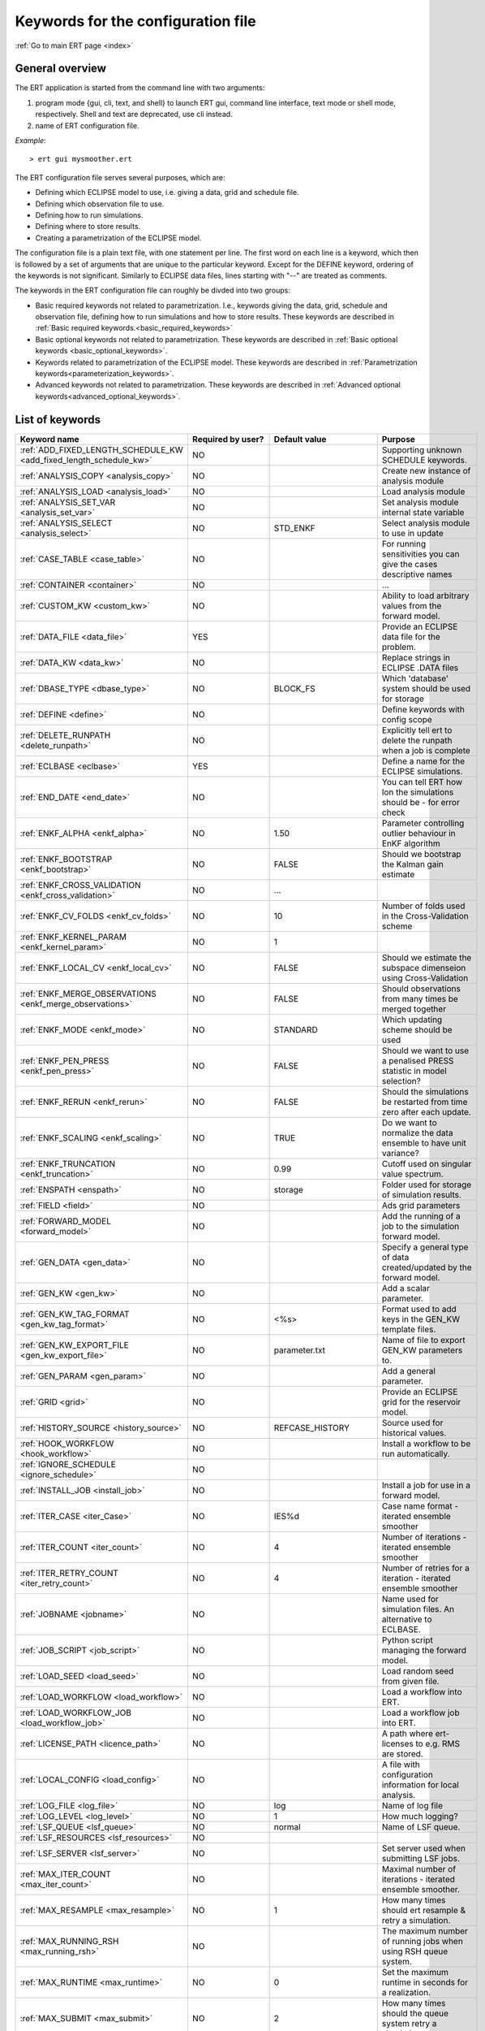 .. _ert_kw_full_doc:

Keywords for the configuration file
===================================

:ref:`Go to main ERT page <index>`


General overview
----------------

The ERT application is started from the command line with two arguments:

1. program mode {gui, cli, text, and shell} to launch ERT gui, command line 
   interface, text mode or shell mode, respectively. Shell and text are deprecated, 
   use cli instead.
2. name of ERT configuration file.

*Example:*

::

 > ert gui mysmoother.ert


The ERT configuration file serves several purposes, which are:

* Defining which ECLIPSE model to use, i.e. giving a data, grid and schedule file.
* Defining which observation file to use.
* Defining how to run simulations.
* Defining where to store results.
* Creating a parametrization of the ECLIPSE model. 

The configuration file is a plain text file, with one statement per line. The
first word on each line is a keyword, which then is followed by a set of
arguments that are unique to the particular keyword. Except for the DEFINE
keyword, ordering of the keywords is not significant. Similarly to ECLIPSE data
files, lines starting with "--" are treated as comments.

The keywords in the ERT configuration file can roughly be divded into two
groups:

* Basic required keywords not related to parametrization. I.e., keywords giving
  the data, grid, schedule and observation file, defining how to run simulations
  and how to store results. These keywords are described in :ref:`Basic required
  keywords.<basic_required_keywords>`
* Basic optional keywords not related to parametrization. These keywords are
  described in :ref:`Basic optional keywords <basic_optional_keywords>`.
* Keywords related to parametrization of the ECLIPSE model. These keywords are
  described in :ref:`Parametrization keywords<parameterization_keywords>`.
* Advanced keywords not related to parametrization. These keywords are described
  in :ref:`Advanced optional keywords<advanced_optional_keywords>`.


List of keywords
----------------

=====================================================================	======================================	==============================  ==============================================================================================================================================
Keyword name                                                        	Required by user?     			Default value         		Purpose
=====================================================================	======================================	============================== 	==============================================================================================================================================
:ref:`ADD_FIXED_LENGTH_SCHEDULE_KW <add_fixed_length_schedule_kw>`  	NO                                          				Supporting unknown SCHEDULE keywords.
:ref:`ANALYSIS_COPY <analysis_copy>`                                	NO                                          				Create new instance of analysis module
:ref:`ANALYSIS_LOAD <analysis_load>`                                	NO                                          				Load analysis module
:ref:`ANALYSIS_SET_VAR <analysis_set_var>`                          	NO                                          				Set analysis module internal state variable
:ref:`ANALYSIS_SELECT <analysis_select>`                            	NO                    			STD_ENKF    	          	Select analysis module to use in update
:ref:`CASE_TABLE <case_table>`                                      	NO                                          				For running sensitivities you can give the cases descriptive names
:ref:`CONTAINER <container>`                                        	NO                                          				...
:ref:`CUSTOM_KW <custom_kw>`                                        	NO                                          				Ability to load arbitrary values from the forward model.
:ref:`DATA_FILE <data_file>`                                        	YES                                         				Provide an ECLIPSE data file for the problem.
:ref:`DATA_KW <data_kw>`                                            	NO                                          				Replace strings in ECLIPSE .DATA files
:ref:`DBASE_TYPE <dbase_type>`                                      	NO                    			BLOCK_FS         	     	Which 'database' system should be used for storage
:ref:`DEFINE <define>`                                              	NO                                          				Define keywords with config scope
:ref:`DELETE_RUNPATH <delete_runpath>`                              	NO                                          				Explicitly tell ert to delete the runpath when a job is complete 
:ref:`ECLBASE <eclbase>`	                                    	YES					        			Define a name for the ECLIPSE simulations.
:ref:`END_DATE <end_date>`                                          	NO                                          				You can tell ERT how lon the simulations should be - for error check
:ref:`ENKF_ALPHA <enkf_alpha>`                                      	NO                    			1.50                  		Parameter controlling outlier behaviour in EnKF algorithm
:ref:`ENKF_BOOTSTRAP <enkf_bootstrap>`                              	NO                    			FALSE                 		Should we bootstrap the Kalman gain estimate
:ref:`ENKF_CROSS_VALIDATION <enkf_cross_validation>`                	NO                                          	...
:ref:`ENKF_CV_FOLDS <enkf_cv_folds>`                                	NO                    			10                    		Number of folds used in the Cross-Validation scheme
:ref:`ENKF_KERNEL_PARAM <enkf_kernel_param>`                        	NO                    			1
:ref:`ENKF_LOCAL_CV <enkf_local_cv>`                                	NO                    			FALSE                 		Should we estimate the subspace dimenseion using Cross-Validation
:ref:`ENKF_MERGE_OBSERVATIONS <enkf_merge_observations>`            	NO                    			FALSE                 		Should observations from many times be merged together
:ref:`ENKF_MODE <enkf_mode>`                                        	NO                    			STANDARD              		Which updating scheme should be used
:ref:`ENKF_PEN_PRESS <enkf_pen_press>`                              	NO                    			FALSE                 		Should we want to use a penalised PRESS statistic in model selection? 
:ref:`ENKF_RERUN <enkf_rerun>`                                      	NO                    			FALSE                 		Should the simulations be restarted from time zero after each update. 
:ref:`ENKF_SCALING <enkf_scaling>`                                  	NO                    			TRUE           		       	Do we want to normalize the data ensemble to have unit variance? 
:ref:`ENKF_TRUNCATION <enkf_truncation>`                            	NO                    			0.99        	          	Cutoff used on singular value spectrum. 
:ref:`ENSPATH <enspath>`                                            	NO                    			storage     	          	Folder used for storage of simulation results.
:ref:`FIELD <field>`                                                	NO                                          				Ads grid parameters
:ref:`FORWARD_MODEL <forward_model>`                                	NO                                          				Add the running of a job to the simulation forward model. 
:ref:`GEN_DATA <gen_data>`                                          	NO                                          				Specify a general type of data created/updated by the forward model.
:ref:`GEN_KW <gen_kw>`                                              	NO                                          				Add a scalar parameter. 
:ref:`GEN_KW_TAG_FORMAT <gen_kw_tag_format>`                        	NO                    			<%s>                  		Format used to add keys in the GEN_KW template files.
:ref:`GEN_KW_EXPORT_FILE <gen_kw_export_file>`                      	NO                    			parameter.txt         		Name of file to export GEN_KW parameters to. 
:ref:`GEN_PARAM <gen_param>`                                        	NO                                          				Add a general parameter. 
:ref:`GRID <grid>`                                                  	NO                                         				Provide an ECLIPSE grid for the reservoir model. 
:ref:`HISTORY_SOURCE <history_source>`                              	NO                    			REFCASE_HISTORY     	  	Source used for historical values.
:ref:`HOOK_WORKFLOW <hook_workflow>` 					NO 									Install a workflow to be run automatically.
:ref:`IGNORE_SCHEDULE <ignore_schedule>`                            	NO
:ref:`INSTALL_JOB <install_job>`                                   	NO                                          				Install a job for use in a forward model. 
:ref:`ITER_CASE <iter_Case>`                                        	NO                    			IES%d         	        	Case name format - iterated ensemble smoother
:ref:`ITER_COUNT <iter_count>`                                      	NO                    			4             	        	Number of iterations - iterated ensemble smoother 
:ref:`ITER_RETRY_COUNT <iter_retry_count>`                          	NO                    			4         	            	Number of retries for a iteration - iterated ensemble smoother 
:ref:`JOBNAME <jobname>`                                            	NO                                          				Name used for simulation files. An alternative to ECLBASE. 
:ref:`JOB_SCRIPT <job_script>`                                      	NO                                          				Python script managing the forward model. 
:ref:`LOAD_SEED <load_seed>`                                        	NO                                          				Load random seed from given file.
:ref:`LOAD_WORKFLOW <load_workflow>` 				    	NO                             						Load a workflow into ERT. 
:ref:`LOAD_WORKFLOW_JOB <load_workflow_job>`  			    	NO 									Load a workflow job into ERT. 
:ref:`LICENSE_PATH <licence_path>`  				    	NO 									A path where ert-licenses to e.g. RMS are stored. 
:ref:`LOCAL_CONFIG <load_config>` 			            	NO 									A file with configuration information for local analysis. 
:ref:`LOG_FILE <log_file>` 					    	NO 					log 				Name of log file 
:ref:`LOG_LEVEL <log_level>` 					    	NO 		 			1 				How much logging? 
:ref:`LSF_QUEUE <lsf_queue>` 					    	NO 					normal				Name of LSF queue. 
:ref:`LSF_RESOURCES <lsf_resources>` 				    	NO 
:ref:`LSF_SERVER <lsf_server>` 					    	NO 									Set server used when submitting LSF jobs. 
:ref:`MAX_ITER_COUNT <max_iter_count>` 				    	NO 									Maximal number of iterations - iterated ensemble smoother. 
:ref:`MAX_RESAMPLE <max_resample>`				    	NO 					1		 		How many times should ert resample & retry a simulation.
:ref:`MAX_RUNNING_RSH <max_running_rsh>` 				NO 									The maximum number of running jobs when using RSH queue system. 
:ref:`MAX_RUNTIME <max_runtime>` 					NO 					0 				Set the maximum runtime in seconds for a realization. 
:ref:`MAX_SUBMIT <max_submit>` 						NO 					2 				How many times should the queue system retry a simulation. 
:ref:`MIN_REALIZATIONS <min_realizations>` 				NO 					0 				Set the number of minimum reservoir realizations to run before long running realizations are stopped. Keyword STOP_LONG_RUNNING must be set to TRUE when MIN_REALIZATIONS are set. 
:ref:`NUM_REALIZATIONS <num_realizations>` 				YES 									Set the number of reservoir realizations to use. 
:ref:`OBS_CONFIG <obs_config>` 						NO 									File specifying observations with uncertainties. 
:ref:`PLOT_SETTINGS <plot_driver>` 					NO 					  				Possibility to configure some aspects of plotting.
:ref:`PRE_CLEAR_RUNPATH <pre_clear_runpath>` 				NO 					FALSE 				Should the runpath be cleared before initializing? 
:ref:`QUEUE_SYSTEM <queue_system>` 					NO 									System used for running simulation jobs. 
:ref:`REFCASE <refcase>` 						NO (see HISTORY_SOURCE and SUMMARY) 					Reference case used for observations and plotting. 
:ref:`REFCASE_LIST <refcase_list>` 					NO 									Full path to Eclipse .DATA files containing completed runs (which you can add to plots) 
:ref:`RERUN_PATH  <rerun_path>` 					NO 									...
:ref:`RERUN_START  <rerun_start>` 					NO 					0 				... 
:ref:`RFT_CONFIG  <rft_config>` 					NO 									Config file specifying wellnames and dates for rft-measurments. Used for plotting. The format has to be name day month year (ex. Q-2FI 02 08 1973), with a new entry on a new line. 
:ref:`RFTPATH <rftpath>`  						NO 					rft 				Path to where the rft well observations are stored 
:ref:`RSH_COMMAND  <rsh_command>` 					NO 									Command used for remote shell operations. 
:ref:`RSH_HOST <rsh_host>`  						NO 									Remote host used to run forward model. 
:ref:`RUNPATH <runoath>`  						NO 					simulations/realization%d 	Directory to run simulations
:ref:`RUN_TEMPLATE <run_template>`  					NO 									Install arbitrary files in the runpath directory.
:ref:`STD_SCALE_CORRELATED_OBS <std_scale_correlated_obs>`              NO                                      FALSE                           Try to estimate the correlations in the data to inflate the observation std.     
:ref:`SCHEDULE_FILE <schedule_file>`  					NO 									Provide an ECLIPSE schedule file for the problem. 
:ref:`SCHEDULE_PREDICTION_FILE <schedule_prediction_file>`  		NO 									Schedule prediction file. 
:ref:`SETENV <setenv>`  						NO 									You can modify the UNIX environment with SETENV calls. 
:ref:`SINGLE_NODE_UPDATE <single_node_update>`  			NO 					FALSE 				... 
:ref:`STOP_LONG_RUNNING <stop_long_running>`  				NO 					FALSE 				Stop long running realizations after minimum number of realizations (MIN_REALIZATIONS) have run. 
:ref:`STORE_SEED  <store_seed>` 					NO 									File where the random seed used is stored. 
:ref:`SUMMARY  <summary>` 						NO 									Add summary variables for internalization. 
:ref:`SURFACE <surface>`  						NO 									Surface parameter read from RMS IRAP file. 
:ref:`TORQUE_QUEUE  <torque_queue>` 					NO 									... 
:ref:`TIME_MAP  <time_map>`       					NO 									Ability to manually enter a list of dates to establish report step <-> dates mapping.
:ref:`UMASK <umask>`  							NO 									Control the permissions on files created by ERT. 
:ref:`UPDATE_LOG_PATH  <update_log_path>` 				NO 					update_log 			Summary of the update steps are stored in this directory. 
:ref:`UPDATE_PATH  <update_path>` 					NO 									Modify a UNIX path variable like LD_LIBRARY_PATH.
:ref:`UPDATE_SETTINGS <update_settings>` 				NO 					  				Possibility to configure some common aspects of the Smoother update.|
:ref:`WORKFLOW_JOB_DIRECTORY  <workflow_job_directory>` 		NO 									Directory containing workflow jobs. 
=====================================================================	======================================	============================== 	==============================================================================================================================================



Basic required keywords
-----------------------
.. _basic_required_keywords:

These keywords must be set to make ERT function properly.

.. _data_file:
.. topic:: DATA_FILE

	| This is the name of ECLIPSE data file used to control the simulations. The
	data file should be prepared according to the guidelines given in Preparing an
	ECLIPSE reservoir model for use with ERT.
	
	*Example:*

	::

		-- Load the data file called ECLIPSE.DATA
		DATA_FILE ECLIPSE.DATA




.. _eclbase:
.. topic:: ECLBASE

	| The ECLBASE keyword sets the basename used for the ECLIPSE simulations. It
	can (and should, for your convenience) contain a %d specifier, which will be
	replaced with the realization numbers when running ECLIPSE. Note that due to
	limitations in ECLIPSE, the ECLBASE string must be in strictly upper or lower
	case.

	*Example:*

	::
	
		-- Use MY_VERY_OWN_OIL_FIELD-0 etc. as basename.
		-- When ECLIPSE is running, the %d will be,
		-- replaced with realization number, giving:
		-- 
		-- MY_VERY_OWN_OIL_FIELD-0
		-- MY_VERY_OWN_OIL_FIELD-1
		-- MY_VERY_OWN_OIL_FIELD-2
		-- ...
		-- and so on.  
		ECLBASE MY_VERY_OWN_OIL_FIELD-%d

.. _jobname:
.. topic::  JOBNAME

	As an alternative to the ECLBASE keyword you can use the JOBNAME keyword; in
	particular in cases where your forward model does not include ECLIPSE at all
	that makes more sense. If JOBANME is used instead of ECLBASE the same rules of
	no-mixed-case apply.

.. _grid:
.. topic:: GRID

	This is the name of an existing GRID/EGRID file for your ECLIPSE model. If you
	had to create a new grid file when preparing your ECLIPSE reservoir model for
	use with ERT, this should point to the new .EGRID file.

	*Example:*

	::
	
		-- Load the .EGRID file called MY_GRID.EGRID
  		GRID MY_GRID.EGRID


.. _num_realizations:
.. topic:: NUM_REALIZATIONS

	This is just the size of the ensemble, i.e. the number of realizations/members
	in the ensemble.

	*Example:*

	::

		-- Use 200 realizations/members
		NUM_REALIZATIONS 200


.. _schedule_file:
.. topic:: SCHEDULE_FILE

	This keyword should be the name a text file containing the SCHEDULE section of
	the ECLIPSE data file. It should be prepared in accordance with the guidelines
	given in Preparing an ECLIPSE reservoir model for use with ERT. This SCHEDULE
	section will be used to control the ECLIPSE simulations. You can optionally
	give a second filename, which is the name of file which will be written into
	the directories for running ECLIPSE.

	*Example:*

	::

		-- Parse MY_SCHEDULE.SCH, call the generated file ECLIPSE_SCHEDULE.SCH
		SCHEDULE_FILE MY_SCHEDULE.SCH ECLIPSE_SCHEDULE.SCH 

	Observe that the SCHEDULE_FILE keyword is only required when you need ERT to
	stop and restart your simulations; i.e. when you are using the EnKF algorithm.
	If you are only using ERT to your simulations; or using smoother update it is
	recommended to leave the SCHEDULE_FILE keyword out. In that case you must make
	sure that the ECLIPSE datafile correctly includes the SCHEDULE section.


Basic optional keywords
-----------------------
.. _basic_optional_keywords:

These keywords are optional. However, they serve many useful purposes, and it is
recommended that you read through this section to get a thorough idea of what's
possible to do with ERT.

.. _data_kw:
.. topic:: DATA_KW

	The keyword DATA_KW can be used for inserting strings into placeholders in the
	ECLIPSE data file. For instance, it can be used to insert include paths.

	*Example:*

	::

		-- Define the alias MY_PATH using DATA_KW. Any instances of <MY_PATH> (yes, with brackets)
		-- in the ECLIPSE data file will now be replaced with /mnt/my_own_disk/my_reservoir_model
		-- when running the ECLIPSE jobs.
		DATA_KW  MY_PATH  /mnt/my_own_disk/my_reservoir_model

	The DATA_KW keyword is of course optional. Note also that ERT has some
	built in magic strings.

.. _delete_runpath:
.. topic:: DELETE_RUNPATH

	When the ert application is running it creates directories for
	the forward model simulations, one for each realization. When
	the simulations are done, ert will load the results into the
	internal database. By default the realization folders will be
	left intact after ert has loaded the results, but using the
	keyword DELETE_RUNPATH you can request to have (some of) the
	directories deleted after results have been loaded.

	*Example A:*

	::

		-- Delete simulation directories 0 to 99
		DELETE_RUNPATH 0-99

	*Example B:*

	::

		-- Delete simulation directories 0 to 10 as well as 12, 15 and 20.
		DELETE_RUNPATH 0 - 10, 12, 15, 20

	The DELETE_RUNPATH keyword is optional.


.. _end_date:
.. topic:: END_DATE

	When running a set of models from beginning to end ERT does
	not now in advance how long the simulation is supposed to be,
	it is therefor impossible beforehand to determine which
	restart file number should be used as target file, and the
	procedure used for Smoother runs can not be used to verify that an
	ECLIPSE simulation has run to the end.

	By using the END_DATE keyword you can tell ERT that the
	simulation should go at least up to the date given by
	END_DATE, otherwise they will be regarded as failed. The
	END_DATE does not need to correspond exactly to the end date
	of the simulation, it must just be set so that all simulations
	which go to or beyond END_DATE are regarded as successfull.

	*Example:*

	::

		END_DATE  10/10/2010

	With this END_DATE setting all simulations which have gone to
	at least 10.th of October 2010 are OK.


.. _enspath:
.. topic:: ENSPATH

	The ENSPATH should give the name of a folder that will be used
	for storage by ERT. Note that the contents of
	this folder is not intended for human inspection. By default,
	ENSPATH is set to "storage".

	*Example:*

	::

		-- Use internal storage in /mnt/my_big_enkf_disk
		ENSPATH /mnt/my_big_enkf_disk

	The ENSPATH keyword is optional.


.. _history_source:
.. topic:: HISTORY_SOURCE

	In the observation configuration file you can enter
	observations with the keyword HISTORY_OBSERVATION; this means
	that ERT will the observed 'true' values from the model
	history. Practically the historical values can be fetched
	either from the SCHEDULE file or from a reference case. What
	source to use for the historical values can be controlled with
	the HISTORY_SOURCE keyword. The different possible values for
	the HISTORY_SOURCE keyword are:

	
	REFCASE_HISTORY 
	        This is the default value for HISTORY_SOURCE,
		ERT will fetch the historical values from the *xxxH*
		keywords in the refcase summary, e.g. observations of
		WGOR:OP_1 is based the WGORH:OP_1 vector from the
		refcase summary.

	REFCASE_SIMULATED 
	        In this case the historical values are based on the
		simulated values from the refcase, this is mostly relevant when a you want
		compare with another case which serves as 'the truth'.

	SCHEDULE 
	        Load historical values from the WCONHIST and WCONINJE keywords in the
		Schedule file.


	When setting HISTORY_SOURCE to either REFCASE_SIMULATED or REFCASE_HISTORY you
	must also set the REFCASE variable to point to the ECLIPSE data file in an
	existing reference case (should be created with the same schedule file as you
	are using now).

	*Example:*

	::

		-- Use historic data from reference case
		HISTORY_SOURCE  REFCASE_HISTORY
		REFCASE         /somefolder/ECLIPSE.DATA

	The HISTORY_SOURCE keyword is optional.

.. _refcase:
.. topic:: REFCASE

	With the REFCASE key you can supply ert with a reference case which can be
	used for observations (see HISTORY_SOURCE), if you want to use wildcards with
	the SUMMARY keyword you also must supply a REFCASE keyword. The REFCASE
	keyword should just point to an existing ECLIPSE data file; ert will then look
	up and load the corresponding summary results.

	*Example:*

	::

		-- The REFCASE keyword points to the datafile of an existing ECLIPSE simulation. 
		REFCASE /path/to/somewhere/SIM_01_BASE.DATA


.. _install_job:
.. topic:: INSTALL_JOB

	The INSTALL_JOB keyword is used to instruct ERT how to run
	external applications and scripts, i.e. defining a job. After a job has been
	defined with INSTALL_JOB, it can be used with the FORWARD_MODEL keyword. For
	example, if you have a script which generates relative permeability curves
	from a set of parameters, it can be added as a job, allowing you to do history
	matching and sensitivity analysis on the parameters defining the relative
	permeability curves.

	The INSTALL_JOB keyword takes two arguments, a job name and the name of a
	configuration file for that particular job.

	*Example:*

	::

		-- Define a Lomeland relative permeabilty job.
		-- The file jobs/lomeland.txt contains a detailed
		-- specification of the job.
		INSTALL_JOB LOMELAND jobs/lomeland.txt

	The configuration file used to specify an external job is easy to use and very
	flexible. It is documented in Customizing the simulation workflow in ERT.

	The INSTALL_JOB keyword is optional.

.. _obs_config:
.. topic:: OBS_CONFIG

	The OBS_CONFIG key should point to a file defining observations and associated
	uncertainties. The file should be in plain text and formatted according to the
	guidelines given in Creating an observation file for use with ERT.

	*Example:*

	::

		-- Use the observations in my_observations.txt
		OBS_CONFIG my_observations.txt

	The OBS_CONFIG keyword is optional, but for your own convenience, it is
	strongly recommended to provide an observation file.

.. _result_path:
.. topic:: RESULT_PATH

	ERT will print some simple tabulated results at each report
	step. The RESULT_PATH keyword should point to a folder where the tabulated
	results are to be written. It can contain a %d specifier, which will be
	replaced with the report step. The default value for RESULT_PATH is
	"results/step_%d".

	*Example:*

	::

		-- Changing RESULT_PATH
		RESULT_PATH my_nice_results/step-%d

	The RESULT_PATH keyword is optional.

.. _runpath:
.. topic:: RUNPATH

	The RUNPATH keyword should give the name of the folders where the ECLIPSE
	simulations are executed. It should contain at least one %d specifier, which
	will be replaced by the realization number when ERT creates the folders.
	Optionally, it can contain one more %d specifier, which will be replaced by
	the iteration number.

	By default, RUNPATH is set to "simulations/realization-%d".

	*Example A:*

	::
		-- Giving a RUNPATH with just one %d specifer.
		RUNPATH /mnt/my_scratch_disk/realization-%d

	*Example B:*

	::

		-- Giving a RUNPATH with two %d specifers.
		RUNPATH /mnt/my_scratch_disk/realization-%d/iteration-%d

	The RUNPATH keyword is optional.


.. _runpath_file:
.. topic:: RUNPATH_FILE

        When running workflows based on external scripts it is necessary to 'tell' the
	external script in some way or another were all the realisations are located in
	the filesystem. Since the number of realisations can be quite high this will
	easily overflow the commandline buffer; the solution which is used is therefor
	to let ert write a reagular file which looks like this::
	
  	        0   /path/to/realisation0   CASE0   iter
  		1   /path/to/realisation1   CASE1   iter
  		...
  		N   /path/to/realisationN   CASEN   iter

        The path to this file can then be passed to the scripts using the
	magic string <RUNPATH_FILE>. The RUNPATH_FILE will by default be
	stored as .ert_runpath_list in the same directory as the configuration
	file, but you can set it to something else with the RUNPATH_FILE key.

Keywords controlling the simulations
------------------------------------
.. _keywords_controlling_the_simulations:

.. _min_realizations:
.. topic:: MIN_REALIZATIONS

	MIN_REALIZATIONS is the minimum number of realizations that
	must have succeeded for the simulation to be regarded as a
	success.

	MIN_REALIZATIONS can also be used in combination with
	STOP_LONG_RUNNING, see the documentation for STOP_LONG_RUNNING
	for a description of this.

	*Example:*
	
	::

		MIN_REALIZATIONS  20

	The MIN_REALIZATIONS key can also be set as a percentage of
	NUM_REALIZATIONS

	::

		MIN_REALIZATIONS  10%

        The MIN_REALIZATIONS key is optional, but if it has not been
        set *all* the realisations must succeed.


.. _stop_long_running:
.. topic:: STOP_LONG_RUNNING

	The STOP_LONG_RUNNING key is used in combination with the MIN_REALIZATIONS key
	to control the runtime of simulations. When STOP_LONG_RUNNING is set to TRUE,
	MIN_REALIZATIONS is the minimum number of realizations run before the
	simulation is stopped. After MIN_REALIZATIONS have succeded successfully, the
	realizatons left are allowed to run for 25% of the average runtime for
	successfull realizations, and then killed.

	*Example:*

	::

		-- Stop long running realizations after 20 realizations have succeeded
		MIN_REALIZATIONS  20
		STOP_LONG_RUNNING TRUE

	The STOP_LONG_RUNNING key is optional. The MIN_REALIZATIONS key must be set
	when STOP_LONG_RUNNING is set to TRUE.


.. _max_runtime:
.. topic:: MAX_RUNTIME

	The MAX_RUNTIME keyword is used to control the runtime of simulations. When
	MAX_RUNTIME is set, a job is only allowed to run for MAX_RUNTIME, given in
	seconds. A value of 0 means unlimited runtime.

	*Example:*

	::

		-- Let each realizations run for 50 seconds
		MAX_RUNTIME 50

	The MAX_RUNTIME key is optional. 


Parameterization keywords
-------------------------
.. _parameterization_keywords:

The keywords in this section are used to define a parametrization of the ECLIPSE
model. I.e., defining which parameters to change in a sensitivity analysis
and/or history matching project. For some parameters, it necessary to specify a
prior distribution. See Prior distributions available in ERT for a complete
list of available priors.

.. _field:
.. topic:: FIELD

	The FIELD keyword is used to parametrize quantities which have extent over the
	full grid. Both dynamic properties like pressure, and static properties like
	porosity, are implemented in terms of FIELD objects. When adding fields in the
	config file the syntax is a bit different for dynamic fields (typically
	solution data from ECLIPSE) and parameter fields like permeability and
	porosity.

	**Dynamic fields**

	To add a dynamic field the entry in the configuration file looks like this:

	::
		FIELD   <ID>   DYNAMIC  MIN:X  MAX:Y

	In this case ID is not an arbitrary string; it must coincide with the keyword
	name found in the ECLIPSE restart file, e.g. PRESSURE. Optionally, you can add
	a minimum and/or a maximum value with MIN:X and MAX:Y.

	*Example A:*

	::

		-- Adding pressure field (unbounded)
		FIELD PRESSURE DYNAMIC

	*Example B:*

	::

		-- Adding a bounded water saturation field
		FIELD SWAT DYNAMIC MIN:0.2 MAX:0.95

	**Parameter fields**

	A parameter field (e.g. porosity or permeability) is defined as follows:

	::

		FIELD  ID PARAMETER   <ECLIPSE_FILE>  INIT_FILES:/path/%d  MIN:X MAX:Y OUTPUT_TRANSFORM:FUNC INIT_TRANSFORM:FUNC  

	Here ID is again an arbitrary string, ECLIPSE_FILE is the name of the file ERT
	will export this field to when running simulations. Note that there
	should be an IMPORT statement in the ECLIPSE data file corresponding to the
	name given with ECLIPSE_FILE. INIT_FILES is a filename (with an embedded %d)
	to load the initial field from. Can be RMS ROFF format, ECLIPSE restart format
	or ECLIPSE GRDECL format.

	The input arguments MIN, MAX, INIT_TRANSFORM and OUTPUT_TRANSFORM are all
	optional. MIN and MAX are as for dynamic fields.
	
	For Assisted history matching, the variables in ERT should be normally
	distributed internally - the purpose of the transformations is to enable
	working with normally distributed variables internally in ERT. Thus, the
	optional arguments INIT_TRANSFORM:FUNC and OUTPUT_TRANSFORM:FUNC are used to
	transform the user input of parameter distribution. INIT_TRANSFORM:FUNC is a
	function which will be applied when they are loaded to ERT.
	OUTPUT_TRANSFORM:FUNC is a function which will be applied to the field when it
	is exported from ERT, and FUNC is the name of a transformation function to be
	applied. The avaialble functions are listed below:
	
	"POW10"       : This function will raise x to the power of 10: y = 10^x.
	"TRUNC_POW10" : This function will raise x to the power of 10 - and truncate lower values at 0.001.
	"LOG"         : This function will take the NATURAL logarithm of x: y = ln(x).
	"LN"          : This function will take the NATURAL logarithm of x: y = ln(x).
 	"LOG10"       : This function will take the log10 logarithm of x: y = log10(x). 
 	"EXP"         : This function will calculate y = exp(x).  
 	"LN0"         : This function will calculate y = ln(x + 0.000001
 	"EXP0"        : This function will calculate y = exp(x) - 0.000001

	For example, the most common scenario is that underlying log-normal
	distributed permeability in RMS are transformed to normally distributted in
	ERT, then you do:

	INIT_TRANSFORM:LOG To ensure that the variables which were initially
	log-normal distributed are transformed to normal distribution when they are
	loaded into ert.

	OUTPUT_TRANSFORM:EXP To ensure that the variables are reexponentiated to be
	log-normal distributed before going out to Eclipse.

	If users specify the wrong function name (e.g INIT_TRANSFORM:I_DONT_KNOW), ERT
	will stop and print all the valid function names.

	Regarding format of ECLIPSE_FILE: The default format for the parameter fields
	is binary format of the same type as used in the ECLIPSE restart files. This
	requires that the ECLIPSE datafile contains an IMPORT statement. The advantage
	with using a binary format is that the files are smaller, and reading/writing
	is faster than for plain text files. If you give the ECLIPSE_FILE with the
	extension .grdecl (arbitrary case), ERT will produce ordinary .grdecl files,
	which are loaded with an INCLUDE statement. This is probably what most users
	are used to beforehand - but we recomend the IMPORT form.

	**General fields**

	In addition to dynamic and parameter field there is also a general field,
	where you have fine grained control over input/output. Use of the general
	field type is only relevant for advanced features. The arguments for the
	general field type are as follows:

	::

		FIELD   ID  GENERAL    FILE_GENERATED_BY_ERT  FILE_LOADED_BY_ERT    <OPTIONS>

	The OPTIONS argument is the same as for the parameter field.

.. _gen_data:
.. topic:: GEN_DATA

	The GEN_DATA keyword is used when estimating data types which ERT does not
	know anything about. GEN_DATA is very similar to GEN_PARAM, but GEN_DATA is
	used for data which are updated/created by the forward model like e.g. seismic
	data. In the main configuration file the input for a GEN_DATA instance is as
	follows:

	::

		GEN_DATA  ID RESULT_FILE:yyy INPUT_FORMAT:xx  REPORT_STEPS:10,20  ECL_FILE:xxx  OUTPUT_FORMAT:xx  INIT_FILES:/path/files%d TEMPLATE:/template_file TEMPLATE_KEY:magic_string 

	The GEN_DATA keyword has many options; in many cases you can leave many of
	them off. We therefor list the required and the optional options separately:
	
	**Required GEN_DATA options**

	* RESULT_FILE - This if the name the file generated by the forward model and read by ERT. This filename _must_ have a %d as part of the name, that %d will be replaced by report step when loading.
	* INPUT_FORMAT - The format of the file written by the forward model (i.e. RESULT_FILE) and read by ERT, valid values are ASCII, BINARY_DOUBLE and BINARY_FLOAT.
	* REPORT_STEPS A list of the report step(s) where you expect the forward model to create a result file. I.e. if the forward model should create a result file for report steps 50 and 100 this setting should be: REPORT_STEPS:50,100. If you have observations of this GEN_DATA data the RESTART setting of the corresponding GENERAL_OBSERVATION must match one of the values given by REPORT_STEPS.

	**Optional GEN_DATA options**

	* ECL_FILE - This is the name of file written by ERT to be read by the forward model.
	* OUTPUT_FORMAT - The format of the files written by ERT and read by the forward model, valid values are ASCII, BINARY_DOUBLE, BINARY_FLOAT and ASCII_TEMPLATE. If you use ASCII_TEMPLATE you must also supply values for TEMPLATE and TEMPLATE_KEY.
	* INIT_FILES - Format string with '%d' of files to load the initial data from.

	*Example:*

	::

		GEN_DATA 4DWOC  INPUT_FORMAT:ASCII   RESULT_FILE:SimulatedWOC%d.txt   REPORT_STEPS:10,100

	Here we introduce a GEN_DATA instance with name 4DWOC. When the forward model
	has run it should create two files with name SimulatedWOC10.txt and
	SimulatedWOC100.txt. The result files are in ASCII format, ERT will look for
	these files and load the content. The files should be pure numbers - without
	any header.

	**Observe that the GEN_DATA RESULT_FILE setting must have a %d format specifier, that will be replaced with the report step..**


.. _custom_kw:
.. topic:: CUSTOM_KW

           The keyword CUSTOM_KW enables custom data key:value pairs
           to be stored in ERT storage.  Custom KW has many
           similarities to Gen KW and Gen Data but is fully defined by
           the user and contain only key_value pairs.

           *Example:*

           ::

              CUSTOM_KW GROUP_NAME <input_file>

              --GROUP_NAME
              This is similar to Gen KW where every keyword is prefixed with the GROUP_NAME like this: GROUP_NAME:KEYWORD

              --input_file
              This is the input file expected to be generated by a forward model.

              --Example
              CUSTOM_KW COMPOSITION composition.txt

           With this setup ERT will expect the file composition.txt to be present in the runpath.
           This file may look like this

           ::

              oil 0.5
              water 0.2
              gas 0.2
              unknown 0.1
              state good

           Every key-value pair must be a string followed by a space and a value.
           The value can either be a number or a string (all numbers are interpreted as floats).

           After a successful run, ERT will store the COMPOSITION
           Custom KW in its filesystem and will be available for every
           realization.  An export will present the values produced as:

           * COMPOSITION:oil
           * COMPOSITION:water
           * COMPOSITION:gas
           * COMPOSITION:unknown
           * COMPOSITION:state


.. _gen_kw:
.. topic:: GEN_KW

	The GEN_KW (abbreviation of general keyword) parameter is based on a template
	file and substitution. In the main config file a GEN_KW instance is defined as
	follows:

	::

		GEN_KW  ID  my_template.txt  my_eclipse_include.txt  my_priors.txt

	Here ID is an (arbitrary) unique string, my_template.txt is the name of a
	template file, my_eclipse_include.txt is the name of the file which is made
	for each member based on my_template.txt and my_priors.txt is a file
	containing a list of parametrized keywords and a prior distribution for each.
	Note that you must manually edit the ECLIPSE data file so that
	my_eclipse_include.txt is included.

	Let us consider an example where the GEN_KW parameter type is used to estimate
	pore volume multipliers. We would then declare a GEN_KW instance in the main
	ERT configuration file:

	::

		GEN_KW PAR_MULTPV multpv_template.txt multpv.txt multpv_priors.txt

	In the GRID or EDIT section of the ECLIPSE data file, we would insert the
	following include statement:

	::

		INCLUDE
		 'multpv.txt' /

	The template file multpv_template.txt would contain some parametrized ECLIPSE
	statements:

	::

		BOX
		 1 10 1 30 13 13 /
		MULTPV
		 300*<MULTPV_BOX1> /
		ENDBOX
	
		BOX
		 1 10 1 30 14 14 /
		MULTPV
		 300*<MULTPV_BOX2> /
		ENDBOX

	Here, <MULTPV_BOX1> and <MULTPV_BOX2> will act as magic strings. Note that the
	'<' '>' must be present around the magic strings. In this case, the parameter
	configuration file multpv_priors.txt could look like this:

	::

		MULTPV_BOX2 UNIFORM 0.98 1.03
		MULTPV_BOX1 UNIFORM 0.85 1.00

	In general, the first keyword on each line in the parameter configuration file
	defines a key, which when found in the template file enclosed in '<' and '>',
	is replaced with a value. The rest of the line defines a prior distribution
	for the key. See Prior distributions available in ERT for a list of available
	prior distributions.
	
	**Example: Using GEN_KW to estimate fault transmissibility multipliers**

	Previously ERT supported a datatype MULTFLT for estimating fault
	transmissibility multipliers. This has now been depreceated, as the
	functionality can be easily achieved with the help of GEN_KW. In the ERT
	config file:

	::

		GEN_KW  MY-FAULTS   MULTFLT.tmpl   MULTFLT.INC   MULTFLT.txt

	Here MY-FAULTS is the (arbitrary) key assigned to the fault multiplers,
	MULTFLT.tmpl is the template file, which can look like this:

	::

		MULTFLT
		 'FAULT1'   <FAULT1>  /
		 'FAULT2'   <FAULT2>  /
		/

	and finally the initial distribution of the parameters FAULT1 and FAULT2 are
	defined in the file MULTFLT.txt:

	::

		FAULT1   LOGUNIF   0.00001   0.1
		FAULT2   UNIFORM   0.00      1.0

        The various prior distributions available for the ``GEN_KW``
        keyword are here :ref:`prior distributions available in ERT <prior_distributions>`

                
	Loading GEN_KW values from an external file

	The default use of the GEN_KW keyword is to let the ERT application sample
	random values for the elements in the GEN_KW instance, but it is also possible
	to tell ERT to load a precreated set of data files, this can for instance be
	used as a component in a experimental design based workflow. When using
	external files to initialize the GEN_KW instances you supply an extra keyword
	``INIT_FILE:/path/to/priors/files%d`` which tells where the prior files are:

	::

		GEN_KW  MY-FAULTS   MULTFLT.tmpl   MULTFLT.INC   MULTFLT.txt    INIT_FILES:priors/multflt/faults%d

	In the example above you must prepare files priors/multflt/faults0,
	priors/multflt/faults1, ... priors/multflt/faultsn which ert will load when
	you initialize the case. The format of the GEN_KW input files can be of two
	varieties:

	1. The files can be plain ASCII text files with a list of numbers:

	::

		1.25
		2.67

	The numbers will be assigned to parameters in the order found in the
	MULTFLT.txt file.
	
	2. Alternatively values and keywords can be interleaved as in:

	::

		FAULT1 1.25
		FAULT2 2.56

	in this case the ordering can differ in the init files and the parameter file.
	
	The heritage of the ERT program is based on the EnKF algorithm, and the EnKF
	algorithm evolves around Gaussian variables - internally the GEN_KW variables
	are assumed to be samples from the N(0,1) distribution, and the distributions
	specified in the parameters file are based on transformations starting with a
	N(0,1) distributed variable. The slightly awkward consequence of this is that
	to let your sampled values pass through ERT unmodified you must configure the
	distribution NORMAL 0 1 in the parameter file; alternatively if you do not
	intend to update the GEN_KW variable you can use the distribution RAW.


.. _gen_param:
.. topic:: GEN_PARAM

	The GEN_PARAM parameter type is used to estimate parameters which do not
	really fit into any of the other categories. As an example, consider the
	following situation:

	Some external Software (e.g. Cohiba) makes a large vector of random numbers
	which will serve as input to the forward model. (It is no requirement that the
	parameter set is large, but if it only consists of a few parameters the GEN_KW
	type will be easier to use.) We want to update this parameter with ERT. In
	the main configuration file the input for a GEN_PARAM instance is as follows:

	::

		GEN_PARAM  ID  ECLIPSE_FILE  INPUT_FORMAT:xx  OUTPUT_FORMAT:xx  INIT_FILES:/path/to/init/files%d (TEMPLATE:/template_file KEY:magic_string)   

	here ID is the usual unique string identifying this instance and ECLIPSE_FILE
	is the name of the file which is written into the run directories. The three
	arguments GEN_PARAM, ID and ECLIPSE_FILE must be the three first arguments. In
	addition you must have three additional arguments, INPUT_FORMAT, OUTPUT_FORMAT
	and INIT_FILES. INPUT_FORMAT is the format of the files ERT should load to
	initialize, and OUTPUT_FORMAT is the format of the files ERT writes for the
	forward model. The valid values are:

	* ASCII - This is just text file with formatted numbers.
	* ASCII_TEMPLATE - An plain text file with formatted numbers, and an arbitrary
    	  header/footer.
	* BINARY_FLOAT - A vector of binary float numbers.
	* BINARY_DOUBLE - A vector of binary double numbers.

	Regarding the different formats - observe the following:

	#. Except the format ASCII_TEMPLATE the files contain no header information.
	#. The format ASCII_TEMPLATE can only be used as output format.
	#. If you use the output format ASCII_TEMPLATE you must also supply a
     	   TEMPLATE:X and KEY:Y option. See documentation of this below.
	#. For the binary formats files generated by Fortran can not be used - can
           easily be supported on request.

	**Regarding templates:** If you use OUTPUT_FORMAT:ASCII_TEMPLATE you must also
   	supply the arguments TEMPLATE:/template/file and KEY:MaGiCKEY. The template
  	file is an arbitrary existing text file, and KEY is a magic string found in
   	this file. When ERT is running the magic string is replaced with parameter
   	data when the ECLIPSE_FILE is written to the directory where the simulation
   	is run from. Consider for example the follwing configuration:

	::

		TEMPLATE:/some/file   KEY:Magic123

	The template file can look like this (only the Magic123 is special):

	::

		Header line1
		Header line2
		============
		Magic123
		============
		Footer line1
		Footer line2

	When ERT is running the string Magic123 is replaced with parameter values,
	and the resulting file will look like this:

	::

		Header line1
		Header line2
		============
		1.6723
		5.9731
		4.8881
		.....
		============
		Footer line1
		Footer line2

.. _surface:
.. topic:: SURFACE

	The SURFACE keyword can be used to work with surface from RMS in the irap
	format. The surface keyword is configured like this:

	::

		SURFACE TOP   OUTPUT_FILE:surf.irap   INIT_FILES:Surfaces/surf%d.irap   BASE_SURFACE:Surfaces/surf0.irap 

	The first argument, TOP in the example above, is the identifier you want to
	use for this surface in ert. The OUTPUT_FILE key is the name of surface file
	which ERT will generate for you, INIT_FILES points to a list of files which
	are used to initialize, and BASE_SURFACE must point to one existing surface
	file. When loading the surfaces ERT will check that all the headers are
	compatible. An example of a surface IRAP file is:

	::

		-996   511     50.000000     50.000000
		444229.9688   457179.9688  6809537.0000  6835037.0000
		260      -30.0000   444229.9688  6809537.0000
		0     0     0     0     0     0     0
		2735.7461    2734.8909    2736.9705    2737.4048    2736.2539    2737.0122
		2740.2644    2738.4014    2735.3770    2735.7327    2733.4944    2731.6448
		2731.5454    2731.4810    2730.4644    2730.5591    2729.8997    2726.2217
		2721.0996    2716.5913    2711.4338    2707.7791    2705.4504    2701.9187
		....

	The surface data will typically be fed into other programs like Cohiba or RMS.
	The data can be updated using e.g. the Smoother.

	**Initializing from the FORWARD MODEL**

	All the parameter types like FIELD,GEN_KW,GEN_PARAM and SURFACE can be
	initialized from the forward model. To achieve this you just add the setting
	FORWARD_INIT:True to the configuration. When using forward init the
	initialization will work like this:

	#. The explicit initialization from the case menu, or when you start a
     	   simulation, will be ignored.
	#. When the FORWARD_MODEL is complete ERT will try to initialize the node
     	   based on files created by the forward model. If the init fails the job as a
     	   whole will fail.
	#. If a node has been initialized, it will not be initialized again if you run
     	   again. [Should be possible to force this ....]

	When using FORWARD_INIT:True ERT will consider the INIT_FILES setting to find
	which file to initialize from. If the INIT_FILES setting contains a relative
	filename, it will be interpreted relativt to the runpath directory. In the
	example below we assume that RMS has created a file petro.grdecl which
	contains both the PERMX and the PORO fields in grdecl format; we wish to
	initialize PERMX and PORO nodes from these files:

	::

		FIELD   PORO  PARAMETER    poro.grdecl     INIT_FILES:petro.grdecl  FORWARD_INIT:True
		FIELD   PERMX PARAMETER    permx.grdecl    INIT_FILES:petro.grdecl  FORWARD_INIT:True

	Observe that forward model has created the file petro.grdecl and the nodes
	PORO and PERMX create the ECLIPSE input files poro.grdecl and permx.grdecl, to
	ensure that ECLIPSE finds the input files poro.grdecl and permx.grdecl the
	forward model should contain a job which will copy/convert petro.grdecl ->
	(poro.grdecl,permx.grdecl), this job should not overwrite existing versions of
	permx.grdecl and poro.grdecl. This extra hoops is not strictly needed in all
	cases, but strongly recommended to ensure that you have control over which
	data is used, and that everything is consistent in the case where the forward
	model is run again.


.. _summary:
.. topic:: SUMMARY

	The SUMMARY keyword is used to add variables from the ECLIPSE summary file to
	the parametrization. The keyword expects a string, which should have the
	format VAR:WGRNAME. Here, VAR should be a quantity, such as WOPR, WGOR, RPR or
	GWCT. Moreover, WGRNAME should refer to a well, group or region. If it is a
	field property, such as FOPT, WGRNAME need not be set to FIELD.

	*Example:*

	::

		-- Using the SUMMARY keyword to add diagnostic variables
		SUMMARY WOPR:MY_WELL
		SUMMARY RPR:8
		SUMMARY F*          -- Use of wildcards requires that you have entered a REFCASE.

	The SUMMARY keyword has limited support for '*' wildcards, if your key
	contains one or more '*' characters all matching variables from the refcase
	are selected. Observe that if your summary key contains wildcards you must
	supply a refcase with the REFCASE key - otherwise it will fail hard.

	**Note:** Properties added using the SUMMARY keyword are only diagnostic. I.e., they have no effect on the sensitivity analysis or history match. 


Keywords controlling the ES algorithm
-----------------------------------------
.. _keywords_controlling_the_es_algorithm:

.. _enkf_alpha:
.. topic:: ENKF_ALPHA 

See the sub keyword :code:`OVERLAP_LIMIT` under the :code:`UPDATE_SETTINGS`keyword.           
	
.. _enkf_bootstrap:
.. topic:: ENKF_BOOTSTRAP

	Boolean specifying if we want to resample the Kalman gain matrix in the update
	step. The purpose is to avoid that the ensemble covariance collapses. When
	this keyword is true each ensemble member will be updated based on a Kalman
	gain matrix estimated from a resampling with replacement of the full ensemble.

	In theory and in practice this has worked well when one uses a small number of
	ensemble members.


.. _enkf_cv_folds:
.. topic:: ENKF_CV_FOLDS

	Integer specifying how many folds we should use in the Cross-Validation (CV)
	scheme. Possible choices are the integers between 2 and the ensemble size
	(2-fold CV and leave-one-out CV respectively). However, a robust choice for
	the number of CV-folds is 5 or 10 (depending on the ensemble size).

	*Example:*

	::

		-- Setting the number of CV folds equal to 5 
		ENKF_CV_FOLDS 5

	Requires that the ENKF_LOCAL_CV keyword is set to TRUE


.. _enkf_force_ncomp:
.. topic:: ENKF_FORCE_NCOMP

	Bool specifying if we want to force the subspace dimension we want to use in
	the EnKF updating scheme (SVD-based) to a specific integer. This is an
	alternative to selecting the dimension using ENKF_TRUNCATION or ENKF_LOCAL_CV.

	*Example:*

	::

		-- Setting the the subspace dimension to 2
		ENKF_FORCE_NCOMP     TRUE
		ENKF_NCOMP              2



.. _enkf_local_cv:
.. topic:: ENKF_LOCAL_CV

	Boolean specifying if we want to select the subspace dimension in the
	SVD-based EnKF algorithm using Cross-Validation (CV) [1]. This is a more
	robust alternative to selecting the subspace dimension based on the estimated
	singular values (See ENKF_TRUNCATION), because the predictive power of the
	estimated Kalman gain matrix is taken into account.

	*Example:*

	::

		-- Select the subspace dimension using Cross-Validation
		ENKF_LOCAL_CV TRUE



.. _enkf_pen_press:
.. topic:: ENKF_PEN_PRESS

	Boolean specifying if we want to select the subspace dimension in the
	SVD-based EnKF algorithm using Cross-Validation (CV), and a penalised version
	of the predictive error sum of squares (PRESS) statistic [2]. This is
	recommended when overfitting is a severe problem (and when the number of
	ensemble members is small)

	*Example:*

	::

		-- Select the subspace dimension using Cross-Validation
		ENKF_LOCAL_CV TRUE

		-- Using penalised PRESS statistic
		ENKF_PEN_PRESS TRUE



.. _enkf_mode:
.. topic:: ENKF_MODE

	The ENKF_MODE keyword is used to select which EnKF algorithm to use. Use the
	value STANDARD for the original EnKF algorithm, or SQRT for the so-called
	square root scheme. The default value for ENKF_MODE is STANDARD.

	*Example A:*

	::

		-- Using the square root update
		ENKF_MODE SQRT

	*Example B:*

	::

		-- Using the standard update
		ENKF_MODE STANDARD

	The ENKF_MODE keyword is optional.


.. _enkf_merge_observations:
.. topic:: ENKF_MERGE_OBSERVATIONS

	If you use the ENKF_SCHED_FILE option to jump over several dates at a time you
	can choose whether you want to use all the observations in between, or just
	the final. If set to TRUE, all observations will be used. If set to FALSE,
	only the final observation is used. The default value for
	ENKF_MERGE_OBSERVATIONS is FALSE.

	*Example:*

	::

		-- Merge observations
		ENKF_MERGE_OBSERVATIONS TRUE


.. _enkf_ncomp:
.. topic:: ENKF_NCOMP

	Integer specifying the subspace dimension. Requires that ENKF_FORCE_NCOMP is
	TRUE.

.. _enkf_rerun:
.. topic:: ENKF_RERUN

	This is a boolean switch - TRUE or FALSE. Should the simulation start from
	time zero after each update.



.. _enkf_scaling:
.. topic:: ENKF_SCALING

	This is a boolean switch - TRUE (Default) or FALSE. If TRUE, we scale the data
	ensemble matrix to unit variance. This is generally recommended because the
	SVD-based EnKF algorithm is not scale invariant.


.. _enkf_truncation:
.. topic:: ENKF_TRUNCATION

	Truncation factor for the SVD-based EnKF algorithm (see Evensen, 2007). In
	this algorithm, the forecasted data will be projected into a low dimensional
	subspace before assimilation. This can substantially improve on the results
	obtained with the EnKF, especially if the data ensemble matrix is highly
	collinear (Saetrom and Omre, 2010). The subspace dimension, p, is selected
	such that

	::

	        \frac{\sum_{i=1}^{p} s_i^2}{\sum_{i=1}^r s_i^2} \geq \mathrm{ENKF\_TRUNCATION}, 

	where si is the ith singular value of the centered data ensemble matrix and r
	is the rank of this matrix. This criterion is similar to the explained
	variance criterion used in Principal Component Analysis (see e.g. Mardia et
	al. 1979).

	The default value of ENKF_TRUNCATION is 0.99. If ensemble collapse is a big
	problem, a smaller value should be used (e.g 0.90 or smaller). However, this
	does not guarantee that the problem of ensemble collapse will disappear. Note
	that setting the truncation factor to 1.00, will recover the Standard-EnKF
	algorithm if and only if the covariance matrix for the observation errors is
	proportional to the identity matrix.

        
.. _std_scale_correlated_obs:
.. topic:: STD_SCALE_CORRELATED_OBS

        With this kewyord you can instruct ERT to use the simulated data to
        estimate the correlations in the observations, and then inflate the
        observation standard deviation as a way to estimate the real information
        content in the observations. The method is based on PCA, the scaling
        factor is calculated as:

        ::

              \sqrt{\frac{N_{\sigma}}{N_{\mathrm{obs}}}

        where $N_{\sigma}$ is the number of singular components, at (fixed)
        truncation 0.95 and $N_{\mathrm{obs}}$ is the number of observations.
        The STD_SCALE_CORRELATED_OBS keyword will flatten all your observations,
        including temporal and spatial correlations. For more fine grained
        control you can use the STD_CALE_CORRELATED_OBS workflow job, or even
        write your own plugins.


        
.. _update_log_path:
.. topic:: UPDATE_LOG_PATH

	A summary of the data used for updates are stored in this directory.


**References**

* Evensen, G. (2007). "Data Assimilation, the Ensemble Kalman Filter", Springer.
* Mardia, K. V., Kent, J. T. and Bibby, J. M. (1979). "Multivariate Analysis", Academic Press.
* Saetrom, J. and Omre, H. (2010). "Ensemble Kalman filtering with shrinkage regression techniques", Computational Geosciences (online first). 


Analysis module
---------------
.. _analysis_module:

The final EnKF linear algebra is performed in an analysis module. The keywords
to load, select and modify the analysis modules are documented here.

.. _analysis_load:
.. topic:: ANALYSIS_LOAD

	The ANALYSIS_LOAD key is the main key to load an analysis module:

	::

		ANALYSIS_LOAD ANAME  analysis.so

	The first argument ANAME is just an arbitrary unique name which you want to
	use to refer to the module later. The second argument is the name of the
	shared library file implementing the module, this can either be an absolute
	path as /path/to/my/module/ana.so or a relative file name as analysis.so. The
	module is loaded with dlopen() and the normal shared library search semantics
	applies.


.. _analysis_select:
.. topic:: ANALYSIS_SELECT

	This command is used to select which analysis module to actually use in the
	updates:

	::

		ANALYSIS_SELECT ANAME

	Here ANAME is the name you have assigned to the module when loading it with
	ANALYSIS_LOAD.


.. _analysis_set_var:
.. topic:: ANALYSIS_SET_VAR

	The analysis modules can have internal state, like e.g. truncation cutoff
	values, these values can be manipulated from the config file using the
	ANALYSIS_SET_VAR keyword:

	::

		ANALYSIS_SET_VAR  ANAME  ENKF_TRUNCATION  0.97

	To use this you must know which variables the module supports setting this
	way. If you try to set an unknown variable you will get an error message on
	stderr.


.. _analysis_copy:
.. topic:: ANALYSIS_COPY

	With the ANALYSIS_COPY keyword you can create a new instance of a module. This
	can be convenient if you want to run the same algorithm with the different
	settings:

	::

		ANALYSIS_LOAD   A1  analysis.so
		ANALYISIS_COPY  A1  A2

	We load a module analysis.so and assign the name A1; then we copy A1 -> A2.
	The module A1 and A2 are now 100% identical. We then set the truncation to two
	different values:

	::

		ANALYSIS_SET_VAR A1 ENKF_TRUNCATION 0.95
		ANALYSIS_SET_VAR A2 ENKF_TRUNCATION 0.98

**Developing analysis modules**

In the analysis module the update equations are formulated based on familiar
matrix expressions, and no knowledge of the innards of the ERT program are
required. Some more details of how modules work can be found here modules.txt.
In principle a module is 'just' a shared library following some conventions, and
if you are sufficiently savy with gcc you can build them manually, but along
with the ert installation you should have utility script ert_module which can be
used to build a module; just write ert_module without any arguments to get a
brief usage description.

Advanced optional keywords
--------------------------
.. _advanced_optional_keywords:

The keywords in this section, controls advanced features of ERT. Insight in 
the internals of ERT and/or ECLIPSE may
be required to fully understand their effect. Moreover, many of these keywords
are defined in the site configuration, and thus optional to set for the user,
but required when installing ERT at a new site.


.. _add_fixed_length_schedule_kw:
.. topic:: ADD_FIXED_LENGTH_SCHEDULE_KW

	Real low level fix for some SCHEDULE parsing problems.


.. _define:
.. topic:: DEFINE

	With the DEFINE keyword you can define key-value pairs which will be
	substituted in the rest of the configuration file. The DEFINE keyword expects
	two arguments: A key and a value to replace for that key. Later instances of
	the key enclosed in '<' and '>' will be substituted with the value. The value
	can consist of several strings, in that case they will be joined by one single
	space.

	*Example:*

	::

		-- Define ECLIPSE_PATH and ECLIPSE_BASE
		DEFINE  ECLIPSE_PATH  /path/to/eclipse/run
		DEFINE  ECLIPSE_BASE  STATF02
		DEFINE  KEY           VALUE1       VALUE2 VALUE3            VALUE4

		-- Set the GRID in terms of the ECLIPSE_PATH
		-- and ECLIPSE_BASE keys.
		GRID    <ECLIPSE_PATH>/<ECLIPSE_BASE>.EGRID

	Observe that when you refer to the keys later in the config file they must be
	enclosed in '<' and '>'. Furthermore, a key-value pair must be defined in the
	config file before it can be used. The final key define above KEY, will be
	replaced with VALUE1 VALUE2 VALUE3 VALUE4 - i.e. the extra spaces will be
	discarded.


.. _time_map:
.. topic:: TIME_MAP

        Normally the mapping between report steps and true dates is inferred by
        ERT indirectly by loading the ECLIPSE summary files. In cases where you
        do not have any ECLIPSE summary files you can use the TIME_MAP keyword
        to specify a file with dates which are used to establish this mapping:

	*Example:*

	::

		-- Load a list of dates from external file: "time_map.txt"
		TIME_MAP time_map.txt

	The format of the TIME_MAP file should just be a list of dates formatted as
	dd/mm/yyyy. The example file below has four dates:

	::

		01/01/2000
		01/07/2000
		01/01/2001
		01/07/2001

	

.. _schedule_prediction_file:
.. topic:: SCHEDULE_PREDICTION_FILE

	This is the name of a schedule prediction file. It can contain %d to get
	different files for different members. Observe that the ECLIPSE datafile
	should include only one schedule file, even if you are doing predictions.


Keywords related to running the forward model
---------------------------------------------
.. _keywords_related_to_running_the_forward_model:



.. _forward_model:
.. topic:: FORWARD_MODEL

	The FORWARD_MODEL keyword is used to define how the simulations are executed.
	E.g., which version of ECLIPSE to use, which rel.perm script to run, which
	rock physics model to use etc. Jobs (i.e. programs and scripts) that are to be
	used in the FORWARD_MODEL keyword must be defined using the INSTALL_JOB
	keyword. A set of default jobs are available, and by default FORWARD_MODEL
	takes the value ECLIPSE100.

	The FORWARD_MODEL keyword expects a series of keywords, each defined with
	INSTALL_JOB. ERT will execute the jobs in sequentially in the order they
	are entered. Note that the ENKF_SCHED_FILE keyword can be used to change the
	FORWARD_MODEL for sub-sequences of the run.

	*Example A:*

	::

		-- Suppose that "MY_RELPERM_SCRIPT" has been defined with
		-- the INSTALL_JOB keyword. This FORWARD_MODEL will execute
		-- "MY_RELPERM_SCRIPT" before ECLIPSE100.
		FORWARD_MODEL MY_RELPERM_SCRIPT ECLIPSE100

	*Example B:*

	::

		-- Suppose that "MY_RELPERM_SCRIPT" and "MY_ROCK_PHYSICS_MODEL" 
		-- has been defined with the INSTALL_JOB keyword. 
		-- This FORWARD_MODEL will execute "MY_RELPERM_SCRIPT", then 
		-- "ECLIPSE100" and in the end "MY_ROCK_PHYSICS_MODEL".
		FORWARD_MODEL MY_RELPERM_SCRIPT ECLIPSE100 MY_ROCK_PHYSICS_MODEL

	For advanced jobs you can pass string arguments to the job using a KEY=VALUE
	based approach, this is further described in: passing arguments. In available
	jobs in ERT you can see a list of the jobs which are available.


.. _job_script:
.. topic:: JOB_SCRIPT

	Running the forward model from ERT is a multi-level process which can be
	summarized as follows:

	#. A Python module called jobs.py is written and stored in the directory where
     	   the forward simulation is run. The jobs.py module contains a list of
     	   job-elements, where each element is a Python representation of the code
     	   entered when installing the job.
	#. ERT submits a Python script to the enkf queue system, this
     	   script then loads the jobs.py module to find out which programs to run, and
     	   how to run them.
	#. The job_script starts and monitors the individual jobs in the jobs.py
     	   module.

	The JOB_SCRIPT variable should point at the Python script which is managing
	the forward model. This should normally be set in the site wide configuration
	file.


.. _queue_system:
.. topic:: QUEUE_SYSTEM

	The keyword QUEUE_SYSTEM can be used to control where the simulation jobs are
	executed. It can take the values LSF, TORQUE, RSH and LOCAL.

	The LSF option will submit jobs to the LSF cluster at your location, and is
	recommended whenever LSF is available.

	The TORQUE option will submit jobs to the TORQUE a torque based system, using
	the commands qsub, qstat etc., if available.

	If you do not have access to LSF or TORQUE you can submit to your local
	workstation using the LOCAL option and to homemade cluster of workstations
	using the RSH option. All of the queue systems can be further configured, see
	separate sections.

	*Example:*

	::

		-- Tell ert to use the LSF cluster.
		QUEUE_SYSTEM LSF

	The QUEUE_SYSTEM keyword is optional, and usually defaults to LSF (this is
	site dependent).

Configuring LSF access
----------------------
.. _configuring_lsf_access:

The LSF system is the most useful of the queue alternatives, and also the
alternative with most options. The most important options are related to how ert
should submit jobs to the LSF system. Essentially there are two methods ert can
use when submitting jobs to the LSF system:

#. For workstations which have direct access to LSF ert can submit directly with
   no further configuration. This is preferred solution, but unfortunately not
   very common.
#. Alternatively ert can issue shell commands to bsub/bjobs/bkill to submit
   jobs. These shell commands can be issued on the current workstation, or
   alternatively on a remote workstation using ssh.

The main switch between alternatives 1 and 2 above is the LSF_SERVER option.

.. _lsf_server:
.. topic:: LSF_SERVER

	By using the LSF_SERVER option you essentially tell ert two things about how
	jobs should be submitted to LSF:

	#. You tell ert that jobs should be submitted using shell commands.
	#. You tell ert which server should be used when submitting

	So when your configuration file has the setting:

	::

		LSF_SERVER   be-grid01

	ert will use ssh to submit your jobs using shell commands on the server
	be-grid01. For this to work you must have passwordless ssh to the server
	be-grid01. If you give the special server name LOCAL ert will submit using
	shell commands on the current workstation.

	**bsub/bjobs/bkill options**

	By default ert will use the shell commands bsub,bjobs and bkill to interact
	with the queue system, i.e. whatever binaries are first in your PATH will be
	used. For fine grained control of the shell based submission you can tell ert
	which programs to use:

	::

		QUEUE_OPTION   LSF  BJOBS_CMD  /path/to/my/bjobs
		QUEUE_OPTION   LSF  BSUB_CMD   /path/to/my/bsub 

	*Example 1*

	::

		LSF_SERVER    be-grid01
		QUEUE_OPTION  LSF     BJOBS_CMD   /path/to/my/bjobs
		QUEUE_OPTION  LSF     BSUB_CMD    /path/to/my/bsub

	In this example we tell ert to submit jobs from the workstation be-grid01
	using custom binaries for bsub and bjobs.

	*Example 2*

	::

		LSF_SERVER   LOCAL

	In this example we will submit on the current workstation, without using ssh
	first, and we will use the default bsub and bjobs executables. The remaining
	LSF options apply irrespective of which method has been used to submit the
	jobs.


.. _lsf_queue:
.. topic:: LSF_QUEUE

	The name of the LSF queue you are running ECLIPSE simulations in.


Configuring TORQUE access
-------------------------
.. _configuring_torque_access:

The TORQUE system is the only available system on some clusters. The most
important options are related to how ert should submit jobs to the TORQUE
system.

* Currently, the TORQUE option only works when the machine you are logged into
  have direct access to the queue system. ert then submit directly with no
  further configuration.

The most basic invocation is in other words:

::

	QUEUE_SYSTEM TORQUE

**qsub/qstat/qdel options**

By default ert will use the shell commands qsub,qstat and qdel to interact with
the queue system, i.e. whatever binaries are first in your PATH will be used.
For fine grained control of the shell based submission you can tell ert which
programs to use:

::

	QUEUE_SYSTEM TORQUE
	QUEUE_OPTION TORQUE QSUB_CMD /path/to/my/qsub
	QUEUE_OPTION TORQUE QSTAT_CMD /path/to/my/qstat 
	QUEUE_OPTION TORQUE QDEL_CMD /path/to/my/qdel 

In this example we tell ert to submit jobs using custom binaries for bsub and
bjobs.

**Name of queue**

The name of the TORQUE queue you are running ECLIPSE simulations in.

::

	QUEUE_OPTION TORQUE QUEUE name_of_queue

**Name of cluster (label)**

The name of the TORQUE cluster you are running ECLIPSE simulations in. This
might be a label (serveral clusters), or a single one, as in this example baloo.

::

	QUEUE_OPTION TORQUE CLUSTER_LABEL baloo

**Max running jobs**

The queue option MAX_RUNNING controls the maximum number of simultaneous jobs
submitted to the queue when using (in this case) the TORQUE option in
QUEUE_SYSTEM.

::
  
	QUEUE_SYSTEM TORQUE
	-- Submit no more than 30 simultaneous jobs
	-- to the TORQUE cluster.
	QUEUE_OPTION TORQUE MAX_RUNNING 30

**Queue options controlling number of nodes and CPUs**

When using TORQUE, you must specify how many nodes a single job is should to
use, and how many CPUs per node. The default setup in ert will use one node and
one CPU. These options are called NUM_NODES and NUM_CPUS_PER_NODE.

If the numbers specified is higher than supported by the cluster (i.e. use 32
CPUs, but no node has more than 16), the job will not start.

If you wish to increase these number, the program running (typically ECLIPSE)
will usually also have to be told to correspondingly use more processing units
(keyword PARALLEL)

::
	
	QUEUE_SYSTEM TORQUE
	-- Use more nodes and CPUs
	-- in the TORQUE cluster per job submitted
	-- This should (in theory) allow for 24 processing
	-- units to be used by eg. ECLIPSE
	QUEUE_OPTION TORQUE NUM_NODES 3
	QUEUE_OPTION TORQUE NUM_CPUS_PER_NODE 8

**Keep output from qsub**

Sometimes the error messages from qsub can be useful, if something is seriously
wrong with the environment or setup. To keep this output (stored in your home
folder), use this:

::

	QUEUE_OPTION TORQUE KEEP_QSUB_OUTPUT 1


** Slow submit to torque **

To be more gentle with the torqueue system you can instruct the driver to sleep
for every submit request. The argument to the SUBMIT_SLEEP is the number of
seconds to sleep for every submit, can be a fraction like 0.5.

::

   QUEUE_OPTION TORQUE SUBMIT_SLEEP 0.25


** Torque debug log **

You can ask the torqueu driver to store a debug log of the jobs submitted, and
the resulting job id. This is done with the queue option DEBUG_OUTPUT:

::
   
   QUEUE_OPTION TORQUE DEBUG_OUTPUT torque_log.txt


Configuring the RSH queue
-------------------------
.. _configuring_the_rsh_queue:

.. _rsh_host:
.. topic:: RSH_HOST

	You can run the forward model on workstations using remote-shell
	commands. To use the RSH queue system you must first set a list of computers
	which ERT can use for running jobs:

	::

		RSH_HOST   computer1:2  computer2:2   large_computer:8

	Here you tell ERT that you can run on three different computers: computer1,
	computer2 and large_computer. The two first computers can accept two jobs, 
        and the last can take eight jobs. Observe the following when using RSH:

	You must have passwordless login to the computers listed in RSH_HOST otherwise
	it will fail hard. ERT does not consider total load on the various computers;
	if have said it can take two jobs, it will get two jobs, irrespective of the
	existing load.

.. _rsh_command:
.. topic:: RSH_COMMAND

	This is the name of the executable used to invoke remote shell operations.
	Will typically be either rsh or ssh. The command given to RSH_COMMAND must
	either be in PATH or an absolute path.

	::

		MAX_RUNNING_RSH

	The keyword MAX_RUNNING_RSH controls the maximum number of simultaneous jobs
	running when using the RSH option in QUEUE_SYSTEM. It MAX_RUNNING_RSH exceeds
	the total capacity defined in RSH_HOST, it will automatically be truncated to
	that capacity.

	*Example:*

	::

		-- No more than 10 simultaneous jobs
		-- running via RSH.
		MAX_RUNNING_RSH 10



Keywords related to plotting
----------------------------
.. _keywords_related_to_plotting:


.. _plot_driver:
.. topic:: PLOT_DRIVER

	This is the name of the sub system used for creating plots. The default system
	is called 'PLPLOT' - all the other options regarding plotting are sub options
	which are only relevant when you are using PLPLOT. In addition to PLPLOT you
	can chose the value 'TEXT'; this will actually not produce any plots, just
	textfiles which can be used for plotting with your favorite plotting program.
	This is particularly relevant if you have some special requirements to the
	plots.


.. _plot_errorbar:
.. topic:: PLOT_ERRORBAR

	Should errorbars on the observations be plotted?


.. _plot_errorbar_max:
.. topic:: PLOT_ERRORBAR_MAX

	When plotting summary vectors for which observations have been 'installed'
	with the OBS_CONFIG keyword, ert will plot the observed values. If you have
	less than PLOT_ERRORBAR_MAX observations ert will use errorbars to show the
	observed values, otherwise it will use two dashed lines indicating +/- one
	standard deviation. This option is only meaningful when PLOT_PLOT_ERRORBAR is
	activated.

	To ensure that you always get errorbars you can set PLOT_ERRORBAR_MAX to a
	very large value, on the other hand setting PLOT_ERRORBAR_MAX to 0 will ensure
	that ert always plots observation uncertainty using dashed lines of +/- one
	standard deviation.

	The setting here will also affect the output when you are using the TEXT
	driver to plot.


.. _plot_height:
.. topic:: PLOT_HEIGHT

	When the PLPLOT driver creates a plot file, it will have the height (in
	pixels) given by the PLOT_HEIGHT keyword. The default value for PLOT_HEIGHT is
	768 pixels.


.. _plot_refcase:
.. topic:: PLOT_REFCASE

	Boolean variable which is TRUE if you want to add the refcases to the plots.

	*Example:*

	::

		PLOT_REFCASE TRUE



.. refcase_list:
.. topic:: REFCASE_LIST

	Provide one or more Eclipse .DATA files for a refcase to be added in the
	plots. This refcase will be plotted in different colours. The summary files
	related to the refcase should be in the same folder as the refcase.

	*Example:*

	::

		REFCASE_LIST /path/to/refcase1/file1.DATA /path/to/refcase2/file2.DATA






.. _plot_settings:
.. topic:: PLOT_SETTINGS

        The :code:`PLOT_SETTINGS` keyword is a "master keyword" which can be
        used to configure some aspects of the plotting. These settings will
        affect the default behaviour when you create a new plot, you can still
        changes these settings interactively.

        When using the :code:`PLOT_SETTINGS` keyword you supply a secondary
        keyword and a values as the tow arguments:

        ::

           PLOT_SETTINGS SHOW_REFCASE False

        Will make sure that your plots are created without the refcase plotted
        as default. The available secondary keys are:

        SHOW_REFCASE : Default True
        SHOW_HISTORY : Default True
        
        


.. _rft_config:
.. topic:: RFT_CONFIG

	RFT_CONFIGS argument is a file with the name of the rfts followed by date (day
	month year) Ex.

	::

		RFT_CONFIG  ../models/wells/rft/WELLNAME_AND_RFT_TIME.txt

	Where the contents of the file is something like

	::

		be-linapp16(inmyr) -/models/wells/rft 34> more WELLNAME_AND_RFT_TIME.txt
		A-1HP  06 05 1993
		A-9HW  31 07 1993
		C-1HP  11 12 2007
		C-5HP  21 12 1999
		C-6HR  09 11 1999
		D-4HP  10 07 2003
		K-3HW  09 02 2003
		K-6HW  08 11 2002
		K-7HW  21 04 2005
		D-6HP  22 04 2006



.. _rftpath:
.. topic:: RFTPATH


	RFTPATHs argument is the path to where the rft-files are located

	::

		RFTPATH  ../models/wells/rft/




.. _hook_workflow:
.. topic:: HOOK_WORKFLOW

    With the keyword :code:`HOOK_WORKFLOW` you can configure workflow
    'hooks'; meaning workflows which will be run automatically at
    certain points during ERTs execution. Currently there are four
    points in ERTs flow of execution where you can hook in a workflow,
    before the simulations start, :code:`PRE_SIMULATION`; after all
    the simulations have completed :code:`POST_SIMULATION`; before the
    update step, :code:`PRE_UPDATE` and after the update step,
    :code:`POST_UPDATE`.  The :code:`POST_SIMULATION` hook is
    typically used to trigger QC workflows:

    ::

        HOOK_WORKFLOW initWFLOW        PRE_SIMULATION
        HOOK_WORKFLOW preUpdateWFLOW   PRE_UPDATE
        HOOK_WORKFLOW postUpdateWFLOW  POST_UPDATE
        HOOK_WORKFLOW QC_WFLOW1        POST_SIMULATION
        HOOK_WORKFLOW QC_WFLOW2        POST_SIMULATION


    In this example the workflow :code:`initWFLOW` will run after all
    the simulation directories have been created, just before the
    forward model is submitted to the queue. The workflow
    :code:`preUpdateWFLOW` will be run before the update step and
    :code:`postUpdateWFLOW` will be run after the update step. When
    all the simulations are complete the two workflows
    :code:`QC_WFLOW1` and :code:`QC_WFLOW2` will be run.

    Observe that the workflows being 'hooked in' with the
    :code:`HOOK_WORKFLOW` must be loaded with the
    :code:`LOAD_WORKFLOW` keyword.

    Currently, :code:`PRE_UPDATE` and :code:`POST_UPDATE` are only
    available from python.

Manipulating the Unix environment
---------------------------------
.. _manipulating_the_unix_environment:

The two keywords SETENV and UPDATE_PATH can be used to manipulate the Unix
environment of the ERT process, tha manipulations only apply to the running ERT
instance, and are not applied to the shell.


.. _setenv:
.. topic:: SETENV

	You can use the SETENV keyword to alter the unix environment ERT is running
	in. This is probably most relevant for setting up the environment for the
	external jobs invoked by ERT.

	*Example:*

	::

		-- Setting up LSF
		SETENV  LSF_BINDIR      /prog/LSF/7.0/linux2.6-glibc2.3-x86_64/bin
		SETENV  LSF_LIBDIR      /prog/LSF/7.0/linux2.6-glibc2.3-x86_64/lib
		SETENV  LSF_UIDDIR      /prog/LSF/7.0/linux2.6-glibc2.3-x86_64/lib/uid
		SETENV  LSF_SERVERDIR   /prog/LSF/7.0/linux2.6-glibc2.3-x86_64/etc
		SETENV  LSF_ENVDIR      /prog/LSF/conf

	Observe that the SETENV command is not as powerful as the corresponding shell
	utility. In particular you can not use $VAR to refer to the existing value of
	an environment variable. To add elements to the PATH variable it is easier to
	use the UPDATE_PATH keyword.


.. _update_path:
.. topic:: UPDATE_PATH

	The UPDATE_PATH keyword will prepend a new element to an existing PATH
	variable. I.e. the config

	::

		UPDATE_PATH   PATH  /some/funky/path/bin

	will be equivalent to the shell command:

	::

		setenv PATH /some/funky/path/bin:$PATH

	The whole thing is just a workaround because we can not use $PATH.

.. _update_settings:
.. topic:: UPDATE_SETTINGS

        The :code:`UPDATE_SETTINGS` keyword is a *super-keyword* which can be used to
	control parameters which apply to the Ensemble Smoother update algorithm. The
	:code:`UPDATE_SETTINGS`currently supports the two subkeywords:

   	OVERLAP_LIMIT Scaling factor used when detecting outliers. Increasing this
        factor means that more observations will potentially be included in the
        assimilation. The default value is 3.00..

	Including outliers in the Smoother algorithm can dramatically increase the
	coupling between the ensemble members. It is therefore important to filter out
	these outlier data prior to data assimilation. An observation, \textstyle
	d^o_i, will be classified as an outlier if

	::

		|d^o_i - \bar{d}_i| > \mathrm{ENKF\_ALPHA} \left(s_{d_i} + \sigma_{d^o_i}\right), 

	where \textstyle\boldsymbol{d}^o is the vector of observed data,
	\textstyle\boldsymbol{\bar{d}} is the average of the forcasted data ensemble,
	\textstyle\boldsymbol{s_{d}} is the vector of estimated standard deviations
	for the forcasted data ensemble, and \textstyle\boldsymbol{s_{d}^o} is the
	vector standard deviations for the observation error (specified a priori).

        
   	STD_CUTOFF If the ensemble variation for one particular measurment is below
        this limit the observation will be deactivated. he default value for
        this cutoff is 1e-6.
      
        Observe that for the updates many settings should be applied on the analysis
        module in question.
   
           
.. _umask:
.. topic:: UMASK

        The `umask` is a concept used by Linux to controll the permissions on
        newly created files. By default the files created by ert will have the
        default permissions of your account, but by using the keyword `UMASK`
        you can alter the permissions of files created by ert.

        To determine the initial permissions on newly created files start with
        the initial permissions `-rw-rw-rw-` (octal 0666) for files and
        `-rwxrwxrwx` (octal 0777) for directories, and then *~subtract* the
        current umask setting. So if you wish the newly created files to have
        permissions `-rw-r-----` you need to subtract write permissions for
        group and read and write permissions for others - corresponding to
        `umask 0026`.

        ::

           UMASK 0022

        We remove write permissions from group and others, implying that
        everyone can read the files and directories created by ert, but only the
        owner can write to them. Also everyone can execute the directories (i.e.
        list the content).

        ::

           UMASK 0

        No permissions are removed, i.e. everyone can do everything with the
        files and directories created by ert.

        The umask setting in ert is passed on to the forward model, and should
        apply to the files/directories created by the forward model also.
        However - the executables in the forward model can in principle set it's
        own umask setting or alter permissions in another way - so there is no
        guarantee that the umask setting will apply to all files created by the
        forward model.

        The octal permissions are based on three octal numbers for owner, group
        and others, where each value is based on adding the constants:

         1: Execute permission
         2: Write permission
         4: Read permission

        So an octal permission of 0754 means:

         - Owner(7) can execute(1), write(2) and read(4).
         - Group(5) can execute(1) and read(4).
         - Others(2) can read(4)
